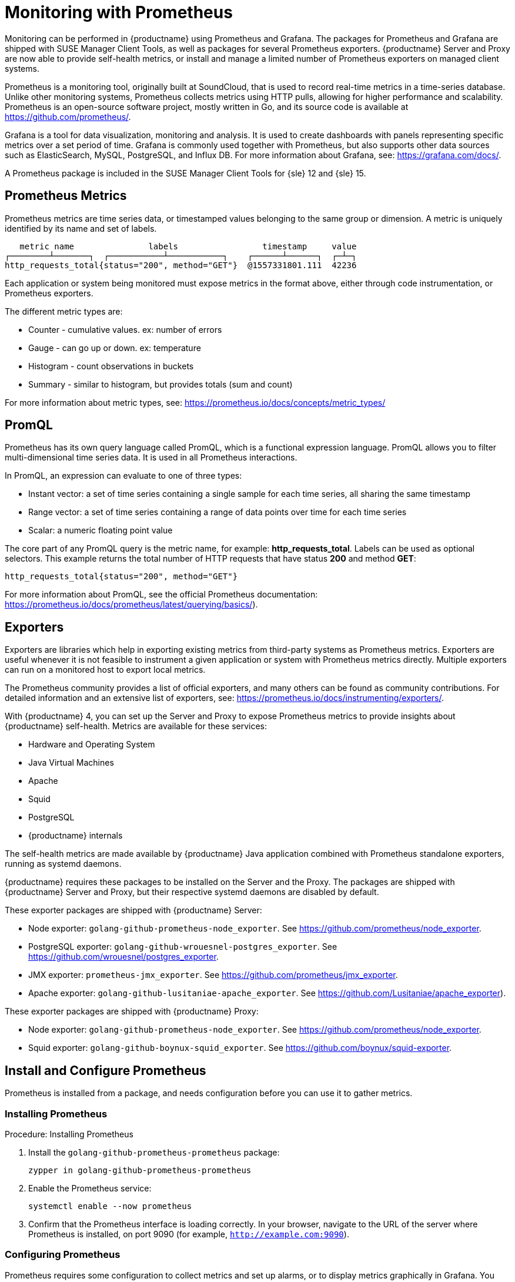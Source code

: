 [[prometheus]]
= Monitoring with Prometheus

Monitoring can be performed in {productname} using Prometheus and Grafana.
The packages for Prometheus and Grafana are shipped with SUSE Manager Client Tools, as well as packages for several Prometheus exporters.
{productname} Server and Proxy are now able to provide self-health metrics, or install and manage a limited number of Prometheus exporters on managed client systems.

Prometheus is a monitoring tool, originally built at SoundCloud, that is used to record real-time metrics in a time-series database.
Unlike other monitoring systems, Prometheus collects metrics using HTTP pulls, allowing for higher performance and scalability.
Prometheus is an open-source software project, mostly written in Go, and its source code is available at https://github.com/prometheus/.

Grafana is a tool for data visualization, monitoring and analysis.
It is used to create dashboards with panels representing specific metrics over a set period of time.
Grafana is commonly used together with Prometheus, but also supports other data sources such as ElasticSearch, MySQL, PostgreSQL, and Influx DB.
For more information about Grafana, see: https://grafana.com/docs/.

A Prometheus package is included in the SUSE Manager Client Tools for {sle}{nbsp}12 and {sle}{nbsp}15.


== Prometheus Metrics

Prometheus metrics are time series data, or timestamped values belonging to the same group or dimension.
A metric is uniquely identified by its name and set of labels.

// TODO:: This should be an actual image.

----
   metric name               labels                 timestamp     value
┌────────┴───────┐  ┌───────────┴───────────┐    ┌──────┴──────┐  ┌─┴─┐
http_requests_total{status="200", method="GET"}  @1557331801.111  42236
----

Each application or system being monitored must expose metrics in the format above, either through code instrumentation, or Prometheus exporters.

The different metric types are:

* Counter - cumulative values. ex: number of errors
* Gauge - can go up or down. ex: temperature
* Histogram - count observations in buckets
* Summary - similar to histogram, but provides totals (sum and count)

For more information about metric types, see: https://prometheus.io/docs/concepts/metric_types/



== PromQL

Prometheus has its own query language called PromQL, which is a functional expression language.
PromQL allows you to filter multi-dimensional time series data.
It is used in all Prometheus interactions.

In PromQL, an expression can evaluate to one of three types:

* Instant vector: a set of time series containing a single sample for each time series, all sharing the same timestamp

* Range vector: a set of time series containing a range of data points over time for each time series

* Scalar: a numeric floating point value



The core part of any PromQL query is the metric name, for example: *http_requests_total*.
Labels can be used as optional selectors.
This example returns the total number of HTTP requests that have status *200* and method *GET*:

----
http_requests_total{status="200", method="GET"}
----

For more information about PromQL, see the official Prometheus documentation: https://prometheus.io/docs/prometheus/latest/querying/basics/).



== Exporters

Exporters are libraries which help in exporting existing metrics from third-party systems as Prometheus metrics.
Exporters are useful whenever it is not feasible to instrument a given application or system with Prometheus metrics directly.
Multiple exporters can run on a monitored host to export local metrics.

The Prometheus community provides a list of official exporters, and many others can be found as community contributions.
For detailed information and an extensive list of exporters, see: https://prometheus.io/docs/instrumenting/exporters/.

With {productname}{nbsp}4, you can set up the Server and Proxy to expose Prometheus metrics to provide insights about {productname} self-health.
Metrics are available for these services:

* Hardware and Operating System
* Java Virtual Machines
* Apache
* Squid
* PostgreSQL
* {productname} internals

The self-health metrics are made available by {productname} Java application combined with Prometheus standalone exporters, running as systemd daemons.

{productname} requires these packages to be installed on the Server and the Proxy.
The packages are shipped with {productname} Server and Proxy, but their respective systemd daemons are disabled by default.

These exporter packages are shipped with {productname} Server:

* Node exporter: [systemitem]``golang-github-prometheus-node_exporter``.
See https://github.com/prometheus/node_exporter.
* PostgreSQL exporter: [systemitem]``golang-github-wrouesnel-postgres_exporter``.
See https://github.com/wrouesnel/postgres_exporter.
* JMX exporter: [systemitem]``prometheus-jmx_exporter``.
See https://github.com/prometheus/jmx_exporter.
* Apache exporter: [systemitem]``golang-github-lusitaniae-apache_exporter``.
See https://github.com/Lusitaniae/apache_exporter).

These exporter packages are shipped with {productname} Proxy:

* Node exporter: [systemitem]``golang-github-prometheus-node_exporter``.
See https://github.com/prometheus/node_exporter.
* Squid exporter: [systemitem]``golang-github-boynux-squid_exporter``.
See https://github.com/boynux/squid-exporter.



== Install and Configure Prometheus

Prometheus is installed from a package, and needs configuration before you can use it to gather metrics.



=== Installing Prometheus

.Procedure: Installing Prometheus
. Install the [package]``golang-github-prometheus-prometheus`` package:
+
----
zypper in golang-github-prometheus-prometheus
----
. Enable the Prometheus service:
+
----
systemctl enable --now prometheus
----
. Confirm that the Prometheus interface is loading correctly.
In your browser, navigate to the URL of the server where Prometheus is installed, on port 9090 (for example, [path]``http://example.com:9090``).



=== Configuring Prometheus

Prometheus requires some configuration to collect metrics and set up alarms, or to display metrics graphically in Grafana.
You can configure Prometheus in the static configuration file at [path]``/etc/prometheus/prometheus.yml``.
It is important to understand how this file is structured.
For example:

----
yaml
- job_name: 'suse-manager-server'
  static_configs:
    - targets:
      - 'suse-manager.local:9100'  # Node exporter
      - 'suse-manager.local:9187'  # PostgreSQL exporter
      - 'suse-manager.local:5556'  # JMX exporter (Tomcat)
      - 'suse-manager.local:5557'  # JMX exporter (Taskomatic)
      - 'suse-manager.local:9800'  # Taskomatic
    - targets:
      - 'suse-manager.local:80'    # Message queue
      labels:
        __metrics_path__: /rhn/metrics
----

For more information about configuring Prometheus, see the official Prometheus documentation: https://prometheus.io/docs/prometheus/latest/configuration/configuration/



== Monitoring Managed Systems

Prometheus metrics exporters can also be used on managed client systems.
The packages are available from the {productname} client tools channels, and can be enabled and configured directly on the {productname} {webui}.
Currently, two exporters are supported:

* Node exporter: [systemitem]``golang-github-prometheus-node_exporter``.
See https://github.com/prometheus/node_exporter.
* PostgreSQL exporter: [systemitem]``golang-github-wrouesnel-postgres_exporter``.
See https://github.com/wrouesnel/postgres_exporter.

Installing and configuring exporters is done using a Salt formula.



== Enable and Configure Monitoring


.Procedure: Enabling Self Monitoring for {productname}

. In the {productname} {webui}, navigate to menu:Admin[Manager Configuration > Monitoring].
. Click btn:[Enable services].

image::monitoring_enable_services.png[scaledwidth=80%]


.Procedure: Configuring Monitoring Formulas

. In the {susemgr} {webui}, open the details page for the server, and navigate to the Formulas tab.
. Check the [guimenu]``Monitoring`` checkbox to select all monitoring formulas, and click btn:[Save].
. Apply the highstate.


.Procedure: Configuring the Exporters

. In the {susemgr} {webui}, open the details page for the server, and navigate to the menu:Formulas[Prometheus Exporters] tab.
. Check the [guimenu]``Enabled`` checkbox for both the Node Exporter, and the Postgres Exporter.
. In the [guimenu]``Postgres Exporter`` section, in the [guimenu]``Data Source Namer`` field, enter the path to your data source (for example [systemitem]``postgresql://user:passwd@localhost:5432/database?sslmode=disable``).
. Click btn:[Save Formula].
. Apply the highstate.

image::monitoring_configure_formula.png[scaledwidth=80%]


== Visualization with Grafana

The Grafana website contains dozens of dashboards uploaded by the community.
For an example {productname} dashboard to help you to get started, see https://grafana.com/dashboards/10277.
For more information, see: https://grafana.com/dashboards

To use Grafana with {productname}, you need to have enabled metrics in the {productname} {webui}, and configured your Prometheus instance to collect those metrics.


////
.Procedure: Setting up Grafana

. Install the [package]``grafana`` package:
+
----
zypper in grafana
----
. Enable the Grafana service:
+
----
systemctl enable --now grafana-server
----
. Navigate to port 3000 in your browser.

image::monitoring_grafana_example.png[scaledwidth=80%]

Grafana settings are configured in [path]``/etc/grafana/grafana.ini``.
////

